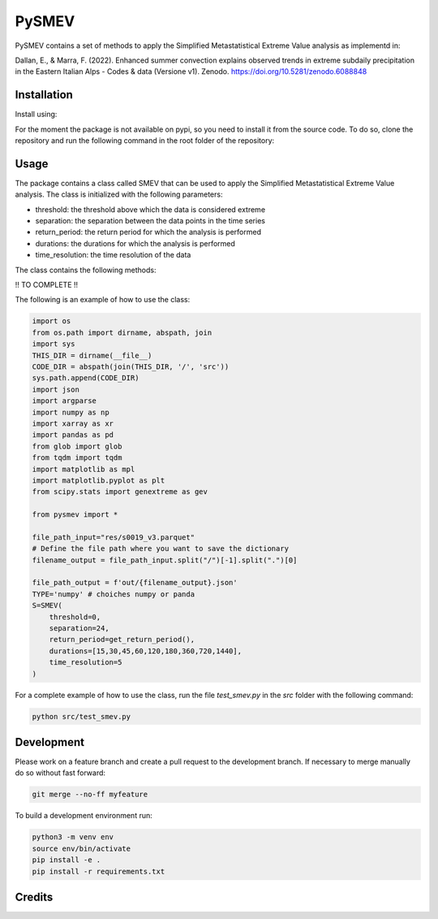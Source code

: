 =================
PySMEV
=================

PySMEV contains a set of methods to apply the Simplified Metastatistical Extreme  
Value analysis as implementd in:

Dallan, E., & Marra, F. (2022). Enhanced summer convection explains observed trends in extreme subdaily precipitation in the Eastern Italian Alps - Codes & data (Versione v1). Zenodo. https://doi.org/10.5281/zenodo.6088848


Installation
------------
Install using:



For the moment the package is not available on pypi, so you need to install it from the source code.
To do so, clone the repository and run the following command in the root folder of the repository:

.. code-block:: python
   pip install .

Usage
-----

The package contains a class called SMEV that can be used to apply the Simplified Metastatistical Extreme Value analysis.
The class is initialized with the following parameters:

- threshold: the threshold above which the data is considered extreme
- separation: the separation between the data points in the time series
- return_period: the return period for which the analysis is performed
- durations: the durations for which the analysis is performed
- time_resolution: the time resolution of the data

The class contains the following methods:

!! TO COMPLETE !!

The following is an example of how to use the class:

.. code-block:: python

    import os
    from os.path import dirname, abspath, join
    import sys
    THIS_DIR = dirname(__file__)
    CODE_DIR = abspath(join(THIS_DIR, '/', 'src'))
    sys.path.append(CODE_DIR)
    import json
    import argparse
    import numpy as np 
    import xarray as xr 
    import pandas as pd
    from glob import glob
    from tqdm import tqdm
    import matplotlib as mpl
    import matplotlib.pyplot as plt 
    from scipy.stats import genextreme as gev

    from pysmev import *

    file_path_input="res/s0019_v3.parquet"
    # Define the file path where you want to save the dictionary
    filename_output = file_path_input.split("/")[-1].split(".")[0]

    file_path_output = f'out/{filename_output}.json'
    TYPE='numpy' # choiches numpy or panda
    S=SMEV(
        threshold=0,
        separation=24,
        return_period=get_return_period(),
        durations=[15,30,45,60,120,180,360,720,1440],
        time_resolution=5
    )

For a complete example of how to use the class, run the file `test_smev.py` in the `src` folder with the following command:

.. code-block:: python

    python src/test_smev.py



Development
-----------
Please work on a feature branch and create a pull request to the development 
branch. If necessary to merge manually do so without fast forward:

.. code-block:: bash

    git merge --no-ff myfeature

To build a development environment run:

.. code-block:: bash

    python3 -m venv env 
    source env/bin/activate 
    pip install -e .
    pip install -r requirements.txt


Credits
-------

